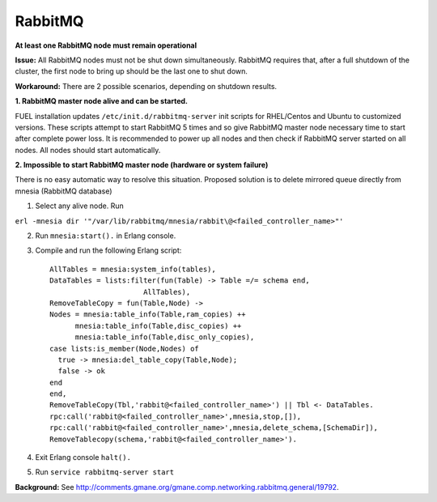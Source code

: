 
RabbitMQ
^^^^^^^^

**At least one RabbitMQ node must remain operational**


**Issue:** 
All RabbitMQ nodes must not be shut down simultaneously. RabbitMQ requires
that, after a full shutdown of the cluster, the first node to bring up should
be the last one to shut down.

**Workaround:** 
There are 2 possible scenarios, depending on shutdown results.

**1. RabbitMQ master node alive and can be started.**

FUEL installation updates ``/etc/init.d/rabbitmq-server`` init scripts for RHEL/Centos and Ubuntu to customized versions. These scripts attempt to start RabbitMQ 5 times and so give RabbitMQ master node necessary time to start
after complete power loss. 
It is recommended to power up all nodes and then check if RabbitMQ server started on all nodes. All nodes should start automatically.

**2. Impossible to start RabbitMQ master node (hardware or system failure)**

There is no easy automatic way to resolve this situation.
Proposed solution is to delete mirrored queue directly from mnesia (RabbitMQ database)

1. Select any alive node. Run

``erl -mnesia dir '"/var/lib/rabbitmq/mnesia/rabbit\@<failed_controller_name>"'``

2. Run ``mnesia:start().`` in Erlang console.

3. Compile and run the following Erlang script::

    AllTables = mnesia:system_info(tables),
    DataTables = lists:filter(fun(Table) -> Table =/= schema end,
                          AllTables),
    RemoveTableCopy = fun(Table,Node) ->
    Nodes = mnesia:table_info(Table,ram_copies) ++
          mnesia:table_info(Table,disc_copies) ++
          mnesia:table_info(Table,disc_only_copies),
    case lists:is_member(Node,Nodes) of
      true -> mnesia:del_table_copy(Table,Node);
      false -> ok
    end
    end,
    RemoveTableCopy(Tbl,'rabbit@<failed_controller_name>') || Tbl <- DataTables.
    rpc:call('rabbit@<failed_controller_name>',mnesia,stop,[]),
    rpc:call('rabbit@<failed_controller_name>',mnesia,delete_schema,[SchemaDir]),
    RemoveTablecopy(schema,'rabbit@<failed_controller_name>').

4. Exit Erlang console ``halt().``

5. Run ``service rabbitmq-server start``

**Background:** See http://comments.gmane.org/gmane.comp.networking.rabbitmq.general/19792.

.. _https://launchpad.net/galera: https://launchpad.net/galera
.. _CentOS 6.3: http://isoredirect.centos.org/centos/6/isos/x86_64/
.. _http://wiki.vps.net/vps-net-features/cloud-servers/template-information/galeramysql-recommended-cluster-configuration/: http://wiki.vps.net/vps-net-features/cloud-servers/template-information/galeramysql-recommended-cluster-configuration/
.. _http://comments.gmane.org/gmane.comp.networking.rabbitmq.general/19792: http://comments.gmane.org/gmane.comp.networking.rabbitmq.general/19792
.. _http://puppetlabs.com/blog/a-deployment-pipeline-for-infrastructure/: http://puppetlabs.com/blog/a-deployment-pipeline-for-infrastructure/
.. _http://download.mirantis.com/epel-fuel/: http://download.mirantis.com/epel-fuel/
.. _Creating the virtual machines: http://#
.. _http://projects.reductivelabs.com/issues/2244: http://projects.reductivelabs.com/issues/2244
.. _https://bugs.launchpad.net/codership-mysql/+bug/1087368: https://bugs.launchpad.net/codership-mysql/+bug/1087368
.. _https://groups.google.com/forum/?fromgroups=#!topic/puppet-users/OpCBjV1nR2M: https://groups.google.com/forum/?fromgroups=#!topic/puppet-users/OpCBjV1nR2M
.. _https://www.virtualbox.org/wiki/Downloads: https://www.virtualbox.org/wiki/Downloads
.. _Overview: http://fuel.mirantis.com/reference-documentation-on-fuel-folsom/known-issues-and-workarounds/#id8
.. _Environments: http://fuel.mirantis.com/reference-documentation-on-fuel-folsom/known-issues-and-workarounds/#id9
.. _Useful links: http://fuel.mirantis.com/reference-documentation-on-fuel-folsom/known-issues-and-workarounds/#id6
.. _The process of redeploying the same environment: http://fuel.mirantis.com/reference-documentation-on-fuel-folsom/known-issues-and-workarounds/#id7
.. _Galera cluster has no built-in restart or shutdown mechanism: http://fuel.mirantis.com/reference-documentation-on-fuel-folsom/known-issues-and-workarounds/#id4
.. _The right way to get Galera up and working: http://fuel.mirantis.com/reference-documentation-on-fuel-folsom/known-issues-and-workarounds/#id5
.. _At least one RabbitMQ node must remain operational: http://fuel.mirantis.com/reference-documentation-on-fuel-folsom/known-issues-and-workarounds/#id2
.. _Galera: http://fuel.mirantis.com/reference-documentation-on-fuel-folsom/known-issues-and-workarounds/#id3
.. _RabbitMQ: http://fuel.mirantis.com/reference-documentation-on-fuel-folsom/known-issues-and-workarounds/#id1
.. _http://docs.puppetlabs.com/guides/environment.html: http://docs.puppetlabs.com/guides/environment.html
.. _Deployment pipeline: http://fuel.mirantis.com/reference-documentation-on-fuel-folsom/known-issues-and-workarounds/#id10
.. _Links: http://fuel.mirantis.com/reference-documentation-on-fuel-folsom/known-issues-and-workarounds/#id11
.. _http://10.0.1.10/: http://10.0.1.10/
.. _contact Mirantis for further assistance: http://www.mirantis.com/
.. _https://launchpad.net/codership-mysql: https://launchpad.net/codership-mysql
.. _http://projects.puppetlabs.com/issues/4680: http://projects.puppetlabs.com/issues/4680
.. _http://www.codership.com/wiki/doku.php: http://www.codership.com/wiki/doku.php
.. _http://projects.puppetlabs.com/issues/3234: http://projects.puppetlabs.com/issues/3234
.. _Enabling Stored Configuration: http://fuel.mirantis.com/reference-documentation-on-fuel-folsom/installing-configuring-puppet-master-2/#puppet-master-stored-config
.. _http://openlife.cc/blogs/2011/july/ultimate-mysql-high-availability-solution: http://openlife.cc/blogs/2011/july/ultimate-mysql-high-availability-solution
.. _http://www.google.com: http://www.google.com/


